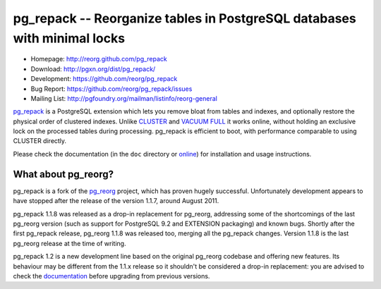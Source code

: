pg_repack -- Reorganize tables in PostgreSQL databases with minimal locks
=========================================================================

- Homepage: http://reorg.github.com/pg_repack
- Download: http://pgxn.org/dist/pg_repack/
- Development: https://github.com/reorg/pg_repack
- Bug Report: https://github.com/reorg/pg_repack/issues
- Mailing List: http://pgfoundry.org/mailman/listinfo/reorg-general

pg_repack_ is a PostgreSQL extension which lets you remove bloat from
tables and indexes, and optionally restore the physical order of clustered
indexes. Unlike CLUSTER_ and `VACUUM FULL`_ it works online, without
holding an exclusive lock on the processed tables during processing.
pg_repack is efficient to boot, with performance comparable to using
CLUSTER directly.

Please check the documentation (in the ``doc`` directory or online_) for
installation and usage instructions.

.. _pg_repack: http://reorg.github.com/pg_repack
.. _CLUSTER: http://www.postgresql.org/docs/current/static/sql-cluster.html
.. _VACUUM FULL: VACUUM_
.. _VACUUM: http://www.postgresql.org/docs/current/static/sql-vacuum.html
.. _online: pg_repack_


What about pg_reorg?
--------------------

pg_repack is a fork of the pg_reorg_ project, which has proven hugely
successful. Unfortunately development appears to have stopped after the
release of the version 1.1.7, around August 2011.

pg_repack 1.1.8 was released as a drop-in replacement for pg_reorg, addressing
some of the shortcomings of the last pg_reorg version (such as support for
PostgreSQL 9.2 and EXTENSION packaging) and known bugs. Shortly after the
first pg_repack release, pg_reorg 1.1.8 was released too, merging all the
pg_repack changes. Version 1.1.8 is the last pg_reorg release at the time of
writing.

pg_repack 1.2 is a new development line based on the original pg_reorg
codebase and offering new features. Its behaviour may be different from the
1.1.x release so it shouldn't be considered a drop-in replacement: you are
advised to check the documentation__ before upgrading from previous versions.

.. __: pg_repack_
.. _pg_reorg: http://reorg.projects.pgfoundry.org/
